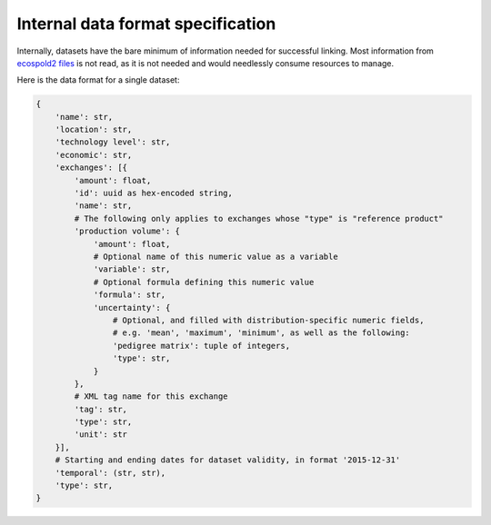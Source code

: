 Internal data format specification
==================================

Internally, datasets have the bare minimum of information needed for successful linking. Most information from `ecospold2 files <http://www.ecoinvent.org/data-provider/data-provider-toolkit/ecospold2/ecospold2.html>`__ is not read, as it is not needed and would needlessly consume resources to manage.

Here is the data format for a single dataset:

.. code-block:: python

    {
        'name': str,
        'location': str,
        'technology level': str,
        'economic': str,
        'exchanges': [{
            'amount': float,
            'id': uuid as hex-encoded string,
            'name': str,
            # The following only applies to exchanges whose "type" is "reference product"
            'production volume': {
                'amount': float,
                # Optional name of this numeric value as a variable
                'variable': str,
                # Optional formula defining this numeric value
                'formula': str,
                'uncertainty': {
                    # Optional, and filled with distribution-specific numeric fields,
                    # e.g. 'mean', 'maximum', 'minimum', as well as the following:
                    'pedigree matrix': tuple of integers,
                    'type': str,
                }
            },
            # XML tag name for this exchange
            'tag': str,
            'type': str,
            'unit': str
        }],
        # Starting and ending dates for dataset validity, in format '2015-12-31'
        'temporal': (str, str),
        'type': str,
    }
